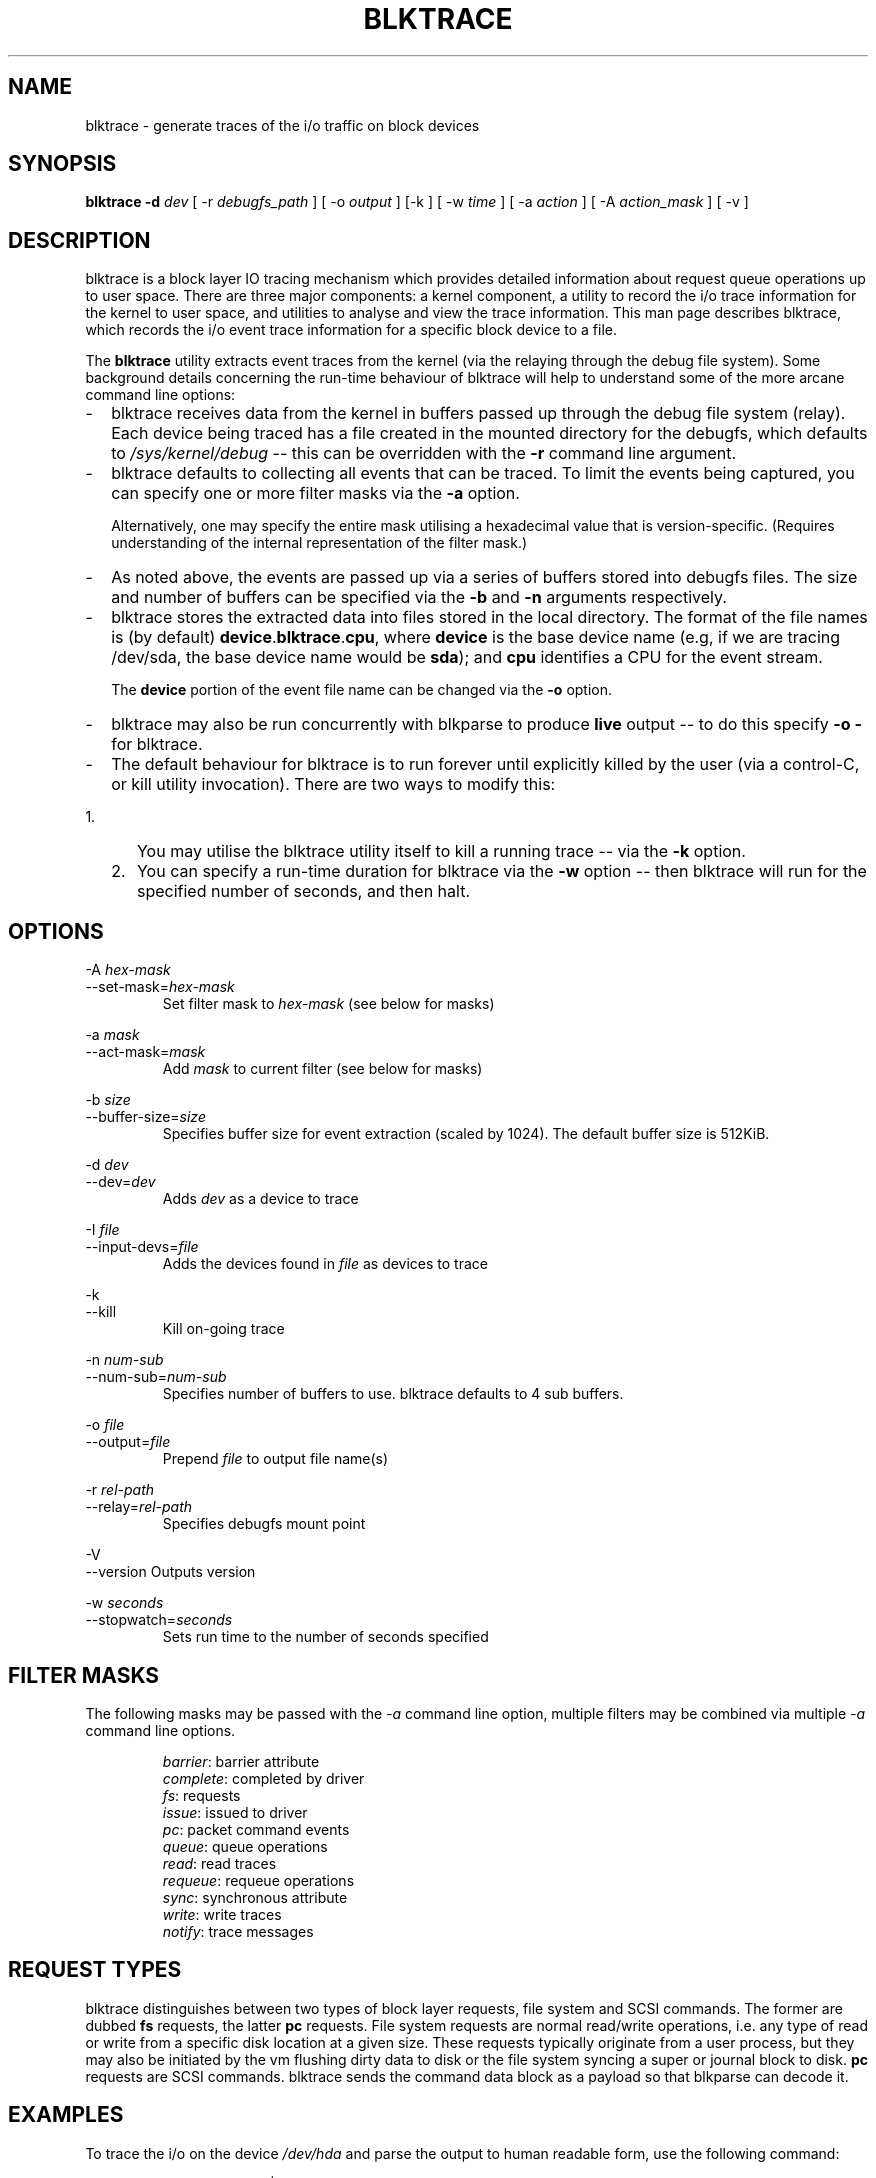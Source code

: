 .TH BLKTRACE 8 "March  6, 2007" "blktrace git\-20070306202522" ""


.SH NAME
blktrace \- generate traces of the i/o traffic on block devices


.SH SYNOPSIS
.B blktrace \-d \fIdev\fR [ \-r \fIdebugfs_path\fR ] [ \-o \fIoutput\fR ] [\-k ] [ \-w \fItime\fR ] [ \-a \fIaction\fR ] [ \-A \fIaction_mask\fR ] [ \-v ]
.br


.SH DESCRIPTION
blktrace is a block layer IO tracing mechanism which provides detailed
information about request queue operations up to user space. There are three
major components: a kernel component, a utility to record the i/o trace
information for the kernel to user space, and utilities to analyse and view the
trace information.  This man page describes blktrace, which records the i/o event
trace information for a specific block device to a file.

The \fBblktrace\fR utility extracts event traces from the kernel (via
the relaying through the debug file system). Some background details
concerning the run\-time behaviour of blktrace will help to understand some
of the more arcane command line options:

.TP 2
\-
blktrace receives data from the kernel in buffers passed up through the
debug file system (relay). Each device being traced has a file created in
the mounted directory for the debugfs, which defaults to 
\fI/sys/kernel/debug\fR \-\- this can be overridden with the \fB\-r\fR command
line argument.

.TP 2
\-
blktrace defaults to collecting all events that can be traced. To
limit the events being captured, you can specify one or more filter masks
via the \fB\-a\fR option.

Alternatively, one may specify the entire mask utilising a hexadecimal
value that is version\-specific. (Requires understanding of the internal
representation of the filter mask.)

.TP 2
\-
As noted above, the events are passed up via a series of buffers stored
into debugfs files. The size and number of buffers can be specified via
the \fB\-b\fR and \fB\-n\fR arguments respectively.

.TP 2
\-
blktrace stores the extracted data into files stored in the
local directory. The format of the file names is (by default)
\fBdevice\fR.\fBblktrace\fR.\fBcpu\fR, where \fBdevice\fR is the base
device name (e.g, if we are tracing /dev/sda, the base device name would
be \fBsda\fR); and \fBcpu\fR identifies a CPU for the event stream.

The \fBdevice\fR portion of the event file name can be changed via
the \fB\-o\fR option.

.TP 2
\-
blktrace may also be run concurrently with blkparse to produce
\fBlive\fR output \-\- to do this specify \fB\-o \-\fR for blktrace.

.TP 2
\- 
The default behaviour for blktrace is to run forever until explicitly
killed by the user (via a control-C, or kill utility invocation).
There are two ways to modify this:

.TP 5
  1. 
You may utilise the blktrace utility itself to kill
a running trace -- via the \fB\-k\fR option.

.TP 5
  2.
You can specify a run-time duration for blktrace via the
\fB\-w\fR option -- then blktrace will run for the specified number
of seconds, and then halt.


.SH OPTIONS

\-A \fIhex-mask\fR 
.br
\-\-set-mask=\fIhex-mask\fR
.RS
Set filter mask to \fIhex-mask\fR (see below for masks)
.RE

\-a \fImask\fR      
.br
\-\-act-mask=\fImask\fR      
.RS
Add \fImask\fR to current filter (see below for masks) 
.RE

\-b \fIsize\fR    
.br
\-\-buffer\-size=\fIsize\fR   
.RS
Specifies buffer size for event extraction (scaled by 1024). The default
buffer size is 512KiB.
.RE

\-d \fIdev\fR
.br
\-\-dev=\fIdev\fR 
.RS
Adds \fIdev\fR as a device to trace  
.RE

\-I \fIfile\fR
.br
\-\-input-devs=\fIfile\fR 
.RS
Adds the devices found in \fIfile\fR as devices to trace
.RE

\-k 
.br
\-\-kill 
.RS
Kill on-going trace  
.RE

\-n \fInum\-sub\fR 
.br
\-\-num\-sub=\fInum-sub\fR    
.RS
Specifies number of buffers to use. blktrace defaults to 4 sub buffers.
.RE

\-o \fIfile\fR 
.br
\-\-output=\fIfile\fR        
.RS
Prepend \fIfile\fR to output file name(s)  
.RE

\-r \fIrel-path\fR
.br
\-\-relay=\fIrel-path\fR     
.RS
Specifies debugfs mount point  
.RE

\-V               
.br
\-\-version                  
Outputs version  
.RE

\-w \fIseconds\fR 
.br
\-\-stopwatch=\fIseconds\fR  
.RS
Sets run time to the number of seconds specified  
.RE


.SH FILTER MASKS
The following masks may be passed with the \fI\-a\fR command line
option, multiple filters may be combined via multiple \fI\-a\fR command
line options.

.RS
\fIbarrier\fR: barrier attribute 
.br
\fIcomplete\fR: completed by driver
.br
\fIfs\fR: requests 
.br
\fIissue\fR: issued to driver 
.br
\fIpc\fR: packet command events
.br
\fIqueue\fR: queue operations 
.br
\fIread\fR: read traces 
.br
\fIrequeue\fR: requeue operations 
.br
\fIsync\fR: synchronous attribute 
.br
\fIwrite\fR: write traces
.br
\fInotify\fR: trace messages
.RE


.SH REQUEST TYPES
blktrace distinguishes between two types of block layer requests, file system
and SCSI commands. The former are dubbed \fBfs\fR requests, the latter
\fBpc\fR requests. File system requests are normal read/write operations, i.e.
any type of read or write from a specific disk location at a given size. These
requests typically originate from a user process, but they may also be
initiated by the vm flushing dirty data to disk or the file system syncing a
super or journal block to disk. \fBpc\fR requests are SCSI commands. blktrace
sends the command data block as a payload so that blkparse can decode it.


.SH EXAMPLES
To trace the i/o on the device \fI/dev/hda\fR and parse the output to human
readable form, use the following command:

    % blktrace \-d /dev/sda \-o \- | blkparse \-i \-

This same behaviour can be achieve with the convenience script \fIbtrace\fR.
The command

    % btrace /dev/sda

has exactly the same effect as the previous command. See \fIbtrace\fR (8) for
more information.

To trace the i/o on a device and save the output for later processing with
\fIblkparse\fR, use \fIblktrace\fR like this:

    % blktrace /dev/sda /dev/sdb

This will trace i/o on the devices \fI/dev/sda\fR and \fI/dev/sdb\fR and save
the recorded information in the files \fIsda\fR and \fIsdb\fR in the current
directory, for the two different devices, respectively.  This trace
information can later be parsed by the \fIblkparse\fR utility:

    % blkparse sda sdb

which will output the previously recorded tracing information in human
readable form to stdout.  See \fIblkparse\fR (1) for more information.


.SH AUTHORS
blktrace was written by Jens Axboe, Alan D. Brunelle and Nathan Scott.  This
man page was created from the blktrace documentation by Bas Zoetekouw.


.SH "REPORTING BUGS"
Report bugs to <linux\-btrace@vger.kernel.org>

.SH COPYRIGHT
Copyright \(co 2006 Jens Axboe, Alan D. Brunelle and Nathan Scott.
.br
This is free software.  You may redistribute copies of it under the terms of
the GNU General Public License <http://www.gnu.org/licenses/gpl.html>.
There is NO WARRANTY, to the extent permitted by law.
.br
This manual page was created for Debian by Bas Zoetekouw.  It was derived from
the documentation provided by the authors and it may be used, distributed and
modified under the terms of the GNU General Public License, version 2.
.br
On Debian systems, the text of the GNU General Public License can be found in
/usr/share/common\-licenses/GPL\-2.

.SH "SEE ALSO"
btrace (8), blkparse (1), verify_blkparse (1), blkrawverify (1), btt (1)

